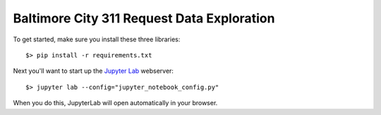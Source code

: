 Baltimore City 311 Request Data Exploration
===========================================

To get started, make sure you install these three libraries::

    $> pip install -r requirements.txt


Next you'll want to start up the `Jupyter Lab <https://jupyterlab.readthedocs.io/en/latest/>`_ webserver::

    $> jupyter lab --config="jupyter_notebook_config.py"

When you do this, JupyterLab will open automatically in your browser.
